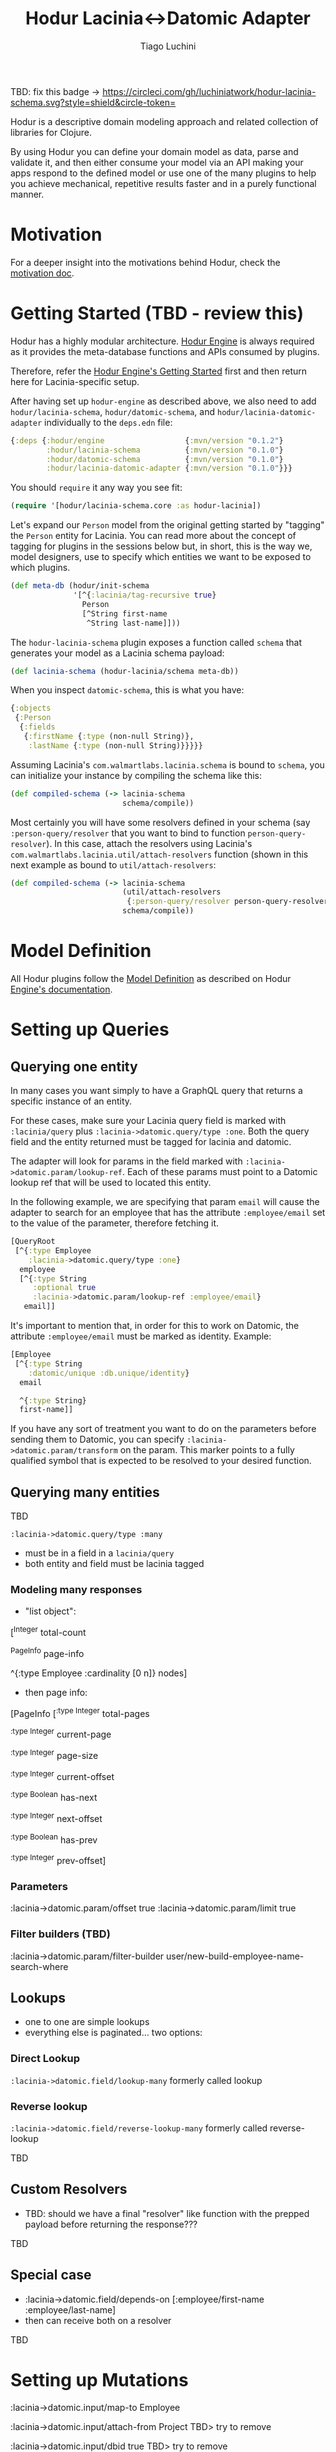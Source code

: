 #+TITLE:   Hodur Lacinia<->Datomic Adapter
#+AUTHOR:  Tiago Luchini
#+EMAIL:   info@tiagoluchini.eu
#+OPTIONS: toc:t

TBD: fix this badge ->
[[https://circleci.com/gh/luchiniatwork/hodur-lacinia-schema.svg?style=shield&circle-token=]]
[[https://img.shields.io/clojars/v/hodur/engine.svg]]
[[https://img.shields.io/clojars/v/hodur/lacinia-datomic-adapter.svg]]
[[https://img.shields.io/badge/License-MIT-blue.svg]]

Hodur is a descriptive domain modeling approach and related collection
of libraries for Clojure.

By using Hodur you can define your domain model as data, parse and
validate it, and then either consume your model via an API making your
apps respond to the defined model or use one of the many plugins to
help you achieve mechanical, repetitive results faster and in a purely
functional manner.

* Motivation

  For a deeper insight into the motivations behind Hodur, check the
  [[https://github.com/luchiniatwork/hodur-engine/blob/master/docs/MOTIVATION.org][motivation doc]].

* Getting Started (TBD - review this)

  Hodur has a highly modular architecture. [[https://github.com/luchiniatwork/hodur-engine][Hodur Engine]] is always
  required as it provides the meta-database functions and APIs
  consumed by plugins.

  Therefore, refer the [[https://github.com/luchiniatwork/hodur-engine#getting-started][Hodur Engine's Getting Started]] first and then
  return here for Lacinia-specific setup.

  After having set up ~hodur-engine~ as described above, we also need
  to add ~hodur/lacinia-schema~, ~hodur/datomic-schema~, and
  ~hodur/lacinia-datomic-adapter~ individually to the ~deps.edn~ file:

#+BEGIN_SRC clojure
  {:deps {:hodur/engine                  {:mvn/version "0.1.2"}
          :hodur/lacinia-schema          {:mvn/version "0.1.0"}
          :hodur/datomic-schema          {:mvn/version "0.1.0"}
          :hodur/lacinia-datomic-adapter {:mvn/version "0.1.0"}}}
#+END_SRC

  You should ~require~ it any way you see fit:

#+BEGIN_SRC clojure
  (require '[hodur/lacinia-schema.core :as hodur-lacinia])
#+END_SRC

  Let's expand our ~Person~ model from the original getting started by
  "tagging" the ~Person~ entity for Lacinia. You can read more about
  the concept of tagging for plugins in the sessions below but, in
  short, this is the way we, model designers, use to specify which
  entities we want to be exposed to which plugins.

#+BEGIN_SRC clojure
  (def meta-db (hodur/init-schema
                '[^{:lacinia/tag-recursive true}
                  Person
                  [^String first-name
                   ^String last-name]]))
#+END_SRC

  The ~hodur-lacinia-schema~ plugin exposes a function called ~schema~
  that generates your model as a Lacinia schema payload:

#+BEGIN_SRC clojure
  (def lacinia-schema (hodur-lacinia/schema meta-db))
#+END_SRC

  When you inspect ~datomic-schema~, this is what you have:

#+BEGIN_SRC clojure
  {:objects
   {:Person
    {:fields
     {:firstName {:type (non-null String)},
      :lastName {:type (non-null String)}}}}}
#+END_SRC

  Assuming Lacinia's ~com.walmartlabs.lacinia.schema~ is bound to
  ~schema~, you can initialize your instance by compiling the schema like this:

#+BEGIN_SRC clojure
  (def compiled-schema (-> lacinia-schema
                           schema/compile))
#+END_SRC

  Most certainly you will have some resolvers defined in your schema
  (say ~:person-query/resolver~ that you want to bind to function
  ~person-query-resolver~). In this case, attach the resolvers using
  Lacinia's ~com.walmartlabs.lacinia.util/attach-resolvers~ function
  (shown in this next example as bound to ~util/attach-resolvers~:

#+BEGIN_SRC clojure
  (def compiled-schema (-> lacinia-schema
                           (util/attach-resolvers
                            {:person-query/resolver person-query-resolver})
                           schema/compile))
#+END_SRC

* Model Definition

  All Hodur plugins follow the [[https://github.com/luchiniatwork/hodur-engine#model-definition][Model Definition]] as described on Hodur
  [[https://github.com/luchiniatwork/hodur-engine#model-definition][Engine's documentation]].

* Setting up Queries

** Querying one entity

   In many cases you want simply to have a GraphQL query that returns
   a specific instance of an entity.

   For these cases, make sure your Lacinia query field is marked with
   ~:lacinia/query~ plus ~:lacinia->datomic.query/type :one~. Both the
   query field and the entity returned must be tagged for lacinia and
   datomic.

   The adapter will look for params in the field marked with
   ~:lacinia->datomic.param/lookup-ref~. Each of these params must
   point to a Datomic lookup ref that will be used to located this
   entity.

   In the following example, we are specifying that param ~email~ will
   cause the adapter to search for an employee that has the attribute
   ~:employee/email~ set to the value of the parameter, therefore
   fetching it.

#+BEGIN_SRC clojure
  [QueryRoot
   [^{:type Employee
      :lacinia->datomic.query/type :one}
    employee
    [^{:type String
       :optional true
       :lacinia->datomic.param/lookup-ref :employee/email}
     email]]
#+END_SRC

   It's important to mention that, in order for this to work on
   Datomic, the attribute ~:employee/email~ must be marked as
   identity. Example:

#+BEGIN_SRC clojure
  [Employee
   [^{:type String
      :datomic/unique :db.unique/identity}
    email
    
    ^{:type String}
    first-name]]
#+END_SRC

   If you have any sort of treatment you want to do on the parameters
   before sending them to Datomic, you can specify
   ~:lacinia->datomic.param/transform~ on the param. This marker
   points to a fully qualified symbol that is expected to be resolved
   to your desired function.

** Querying many entities
TBD

~:lacinia->datomic.query/type :many~

- must be in a field in a ~lacinia/query~
- both entity and field must be lacinia tagged

*** Modeling many responses

- "list object":

[^Integer
     total-count
     
     ^PageInfo
     page-info

     ^{:type Employee
       :cardinality [0 n]}
     nodes]

- then page info:

[PageInfo
    [^{:type Integer}
     total-pages

     ^{:type Integer}
     current-page

     ^{:type Integer}
     page-size
     
     ^{:type Integer}
     current-offset

     ^{:type Boolean}
     has-next
     
     ^{:type Integer}
     next-offset

     ^{:type Boolean}
     has-prev
     
     ^{:type Integer}
     prev-offset]

*** Parameters

:lacinia->datomic.param/offset true
:lacinia->datomic.param/limit true

*** Filter builders (TBD)

:lacinia->datomic.param/filter-builder user/new-build-employee-name-search-where


** Lookups

- one to one are simple lookups
- everything else is paginated... two options:

*** Direct Lookup

~:lacinia->datomic.field/lookup-many~ formerly called lookup

*** Reverse lookup

~:lacinia->datomic.field/reverse-lookup-many~ formerly called reverse-lookup

TBD

** Custom Resolvers

- TBD: should we have a final "resolver" like function with the
  prepped payload before returning the response???

TBD

** Special case

- :lacinia->datomic.field/depends-on [:employee/first-name
                                           :employee/last-name]
- then can receive both on a resolver


 


TBD

* Setting up Mutations



:lacinia->datomic.input/map-to Employee

:lacinia->datomic.input/attach-from Project TBD> try to remove

:lacinia->datomic.input/dbid true TBD> try to remove

:lacinia->datomic.input/delete-from Project TBD> try to remove




:lacinia->datomic.mutation/type :upsert TBD> keep

:lacinia->datomic.mutation/type :add-to TBD> try to remove

:lacinia->datomic.mutation/type :attach-to TBD> try to remove

:lacinia->datomic.mutation/type :delete TBD> keep

* Trobleshooting

TBD: what does it mean in practice

* Bugs

  If you find a bug, submit a [[https://github.com/luchiniatwork/hodur-lacinia-datomic-adapter/issues][GitHub issue]].

* Help!

  This project is looking for team members who can help this project
  succeed! If you are interested in becoming a team member please open
  an issue.

* License

  Copyright © 2018 Tiago Luchini

  Distributed under the MIT License (see [[./LICENSE][LICENSE]]).
